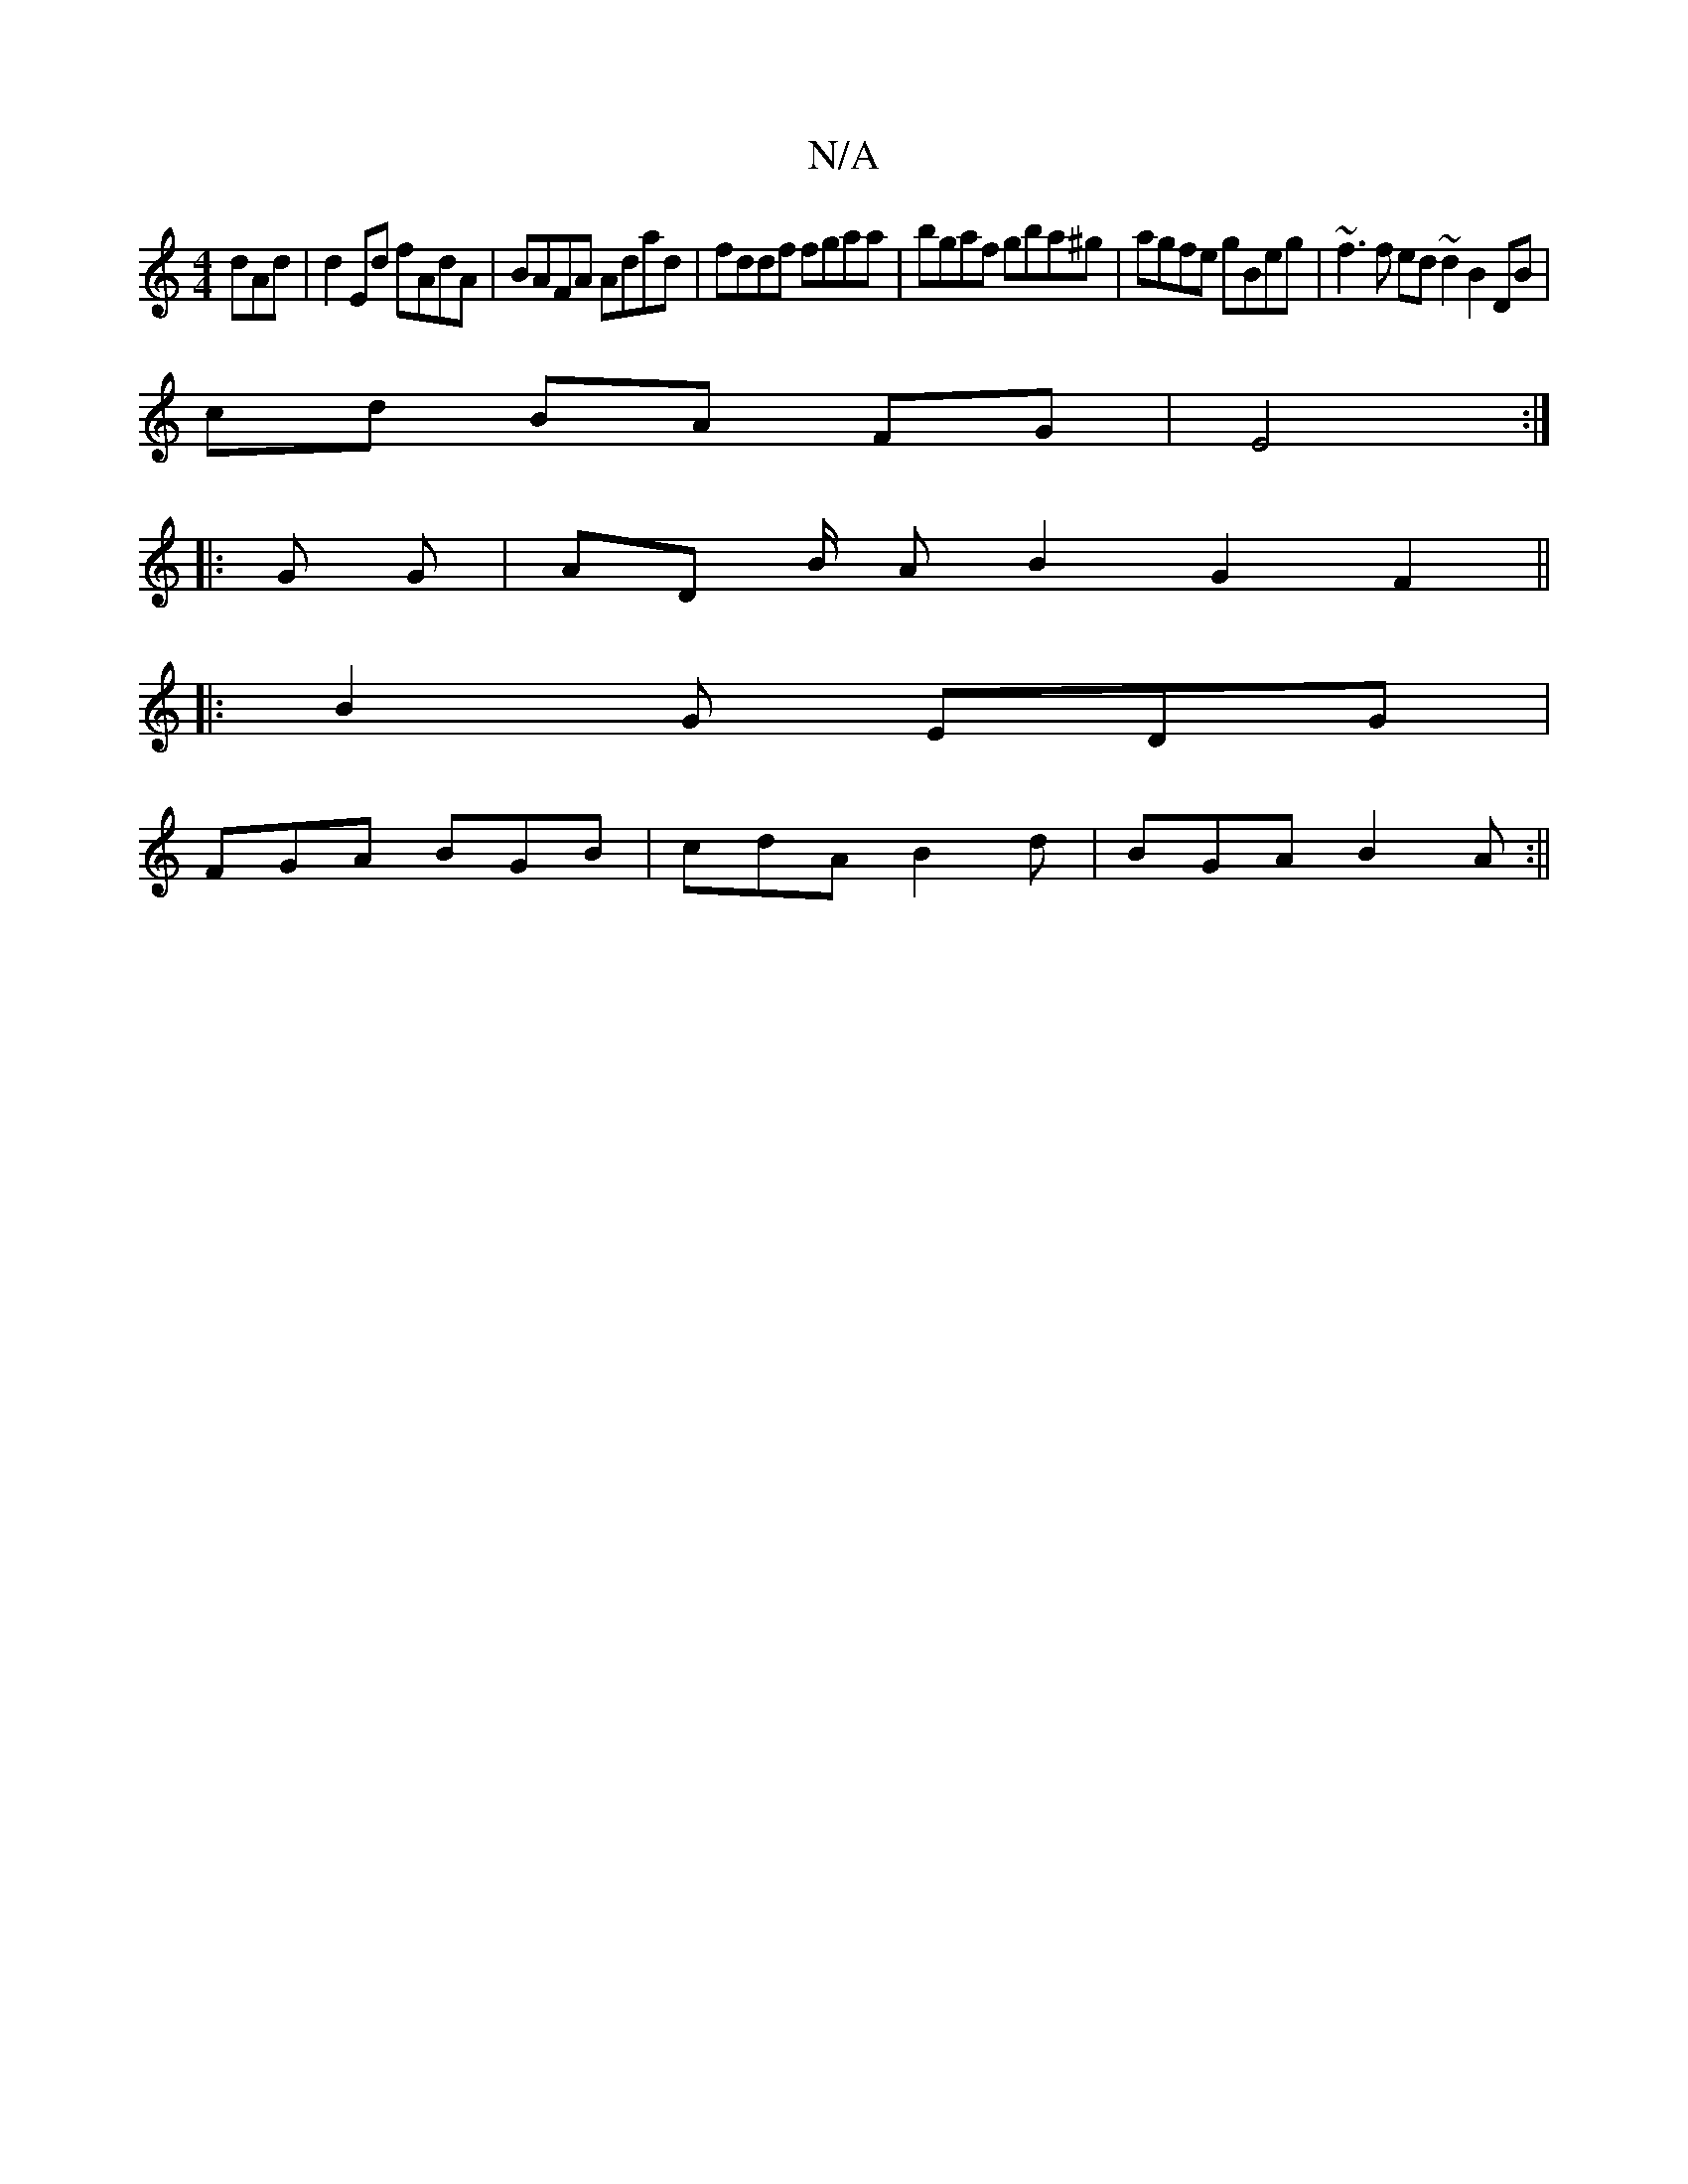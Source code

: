 X:1
T:N/A
M:4/4
R:N/A
K:Cmajor
dAd | d2Ed fAdA | BAFA Adad | fddf fgaa | bgaf gba^g | agfe gBeg | ~f3f ed ~d2 B2 DB|
cd BA FG|E4 :|
|: G G |AD B/2 A B2 G2 F2||
|:B2G EDG|
FGA BGB|cdA B2d|BGA B2A:||

d2 dg bgge|degG eage:|2 Bcdf ec~